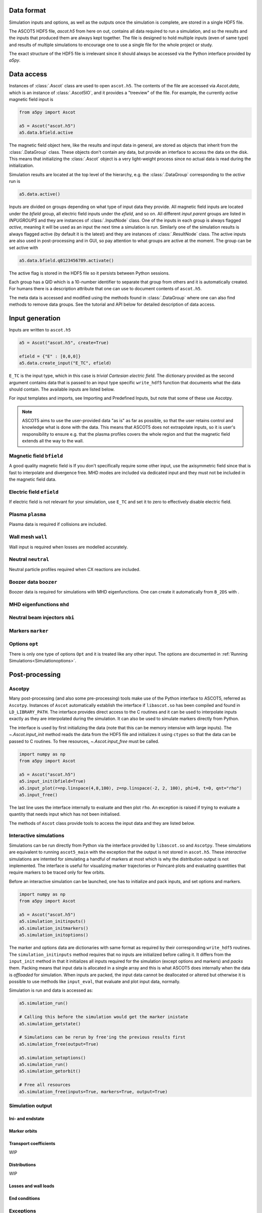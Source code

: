===========
Data format
===========

Simulation inputs and options, as well as the outputs once the simulation is complete, are stored in a single HDF5 file.

The ASCOT5 HDF5 file, `ascot.h5` from here on out, contains all data required to run a simulation, and so the results and the inputs that produced them are always kept together.
The file is designed to hold multiple inputs (even of same type) and results of multiple simulations to encourage one to use a single file for the whole project or study.

The exact structure of the HDF5 file is irrelevant since it should always be accessed via the Python interface provided by `a5py`.

===========
Data access
===========

Instances of :class:`.Ascot` class are used to open ``ascot.h5``.
The contents of the file are accessed via `Ascot.data`, which is an instance of :class:`.Ascot5IO`, and it provides a "treeview" of the file.
For example, the currently *active* magnetic field input is

.. code-block:: python

   from a5py import Ascot

   a5 = Ascot("ascot.h5")
   a5.data.bfield.active

The magnetic field object here, like the results and input data in general, are stored as objects that inherit from the :class:`.DataGroup` class.
These objects don't contain any data, but provide an interface to access the data on the disk.
This means that initializing the :class:`.Ascot` object is a very light-weight process since no actual data is read during the initialization.

Simulation results are located at the top level of the hierarchy, e.g. the :class:`.DataGroup` corresponding to the *active* run is

.. code-block:: python

   a5.data.active()

Inputs are divided on groups depending on what type of input data they provide. All magnetic field inputs are located under the `bfield` group, all electric field inputs under the `efield`, and so on.
All different *input parent* groups are listed in `INPUGROUPS` and they are instances of :class:`.InputNode` class.
One of the inputs in each group is always flagged *active*, meaning it will be used as an input the next time a simulation is run.
Similarly one of the simulation results is always flagged active (by default it is the latest) and they are instances of :class:`.ResultNode` class.
The active inputs are also used in post-processing and in GUI, so pay attention to what groups are active at the moment.
The group can be set active with

.. code-block:: python

   a5.data.bfield.q0123456789.activate()

The active flag is stored in the HDF5 file so it persists between Python sessions.

Each group has a QID which is a 10-number identifier to separate that group from others and it is automatically created.
For humans there is a description attribute that one can use to document contents of ``ascot.h5``.

The meta data is accessed and modified using the methods found in :class:`.DataGroup` where one can also find methods to remove data groups.
See the tutorial and API below for detailed description of data access.

.. autosummary::
   :nosignatures:

   a5py.ascot5io.Ascot5IO
   a5py.ascot5io.RunGroup
   a5py.ascot5io.InputGroup
   a5py.ascot5io._iohelpers.treedata.DataGroup

================
Input generation
================

Inputs are written to ``ascot.h5``

.. code-block:: python

   a5 = Ascot("ascot.h5", create=True)

   efield = {"E" : [0,0,0]}
   a5.data.create_input("E_TC", efield)

``E_TC`` is the input type, which in this case is *trivial Cartesian electric field*.
The dictionary provided as the second argument contains data that is passed to an input type specific ``write_hdf5`` function that documents what the data should contain.
The available inputs are listed below.

For input templates and imports, see Importing and Predefined Inputs, but note that some of these use Ascotpy.

.. note::
   ASCOT5 aims to use the user-provided data "as is" as far as possible, so that the user retains control and knowledge what is done with the data.
   This means that ASCOT5 does not extrapolate inputs, so it is user's responsibility to ensure e.g. that the plasma profiles covers the whole region and that the magnetic field extends all the way to the wall.

Magnetic field ``bfield``
=========================

A good quality magnetic field is
If you don't specifically require some other input, use the axisymmetric field since that is fast to interpolate and divergence free.
MHD modes are included via dedicated input and they must not be included in the magnetic field data.

.. autosummary::
   :nosignatures:

   a5py.ascot5io.bfield
   a5py.ascot5io.bfield.B_2DS
   a5py.ascot5io.bfield.B_2DS.write_hdf5
   a5py.ascot5io.bfield.B_3DS
   a5py.ascot5io.bfield.B_3DS.write_hdf5
   a5py.ascot5io.bfield.B_STS
   a5py.ascot5io.bfield.B_STS.write_hdf5
   a5py.ascot5io.bfield.B_GS
   a5py.ascot5io.bfield.B_GS.write_hdf5
   a5py.ascot5io.bfield.B_TC
   a5py.ascot5io.bfield.B_TC.write_hdf5


Electric field ``efield``
=========================

If electric field is not relevant for your simulation, use ``E_TC`` and set it to zero to effectively disable electric field.

.. autosummary::
   :nosignatures:

   a5py.ascot5io.efield
   a5py.ascot5io.efield.E_TC
   a5py.ascot5io.efield.E_TC.write_hdf5
   a5py.ascot5io.efield.E_1DS
   a5py.ascot5io.efield.E_1DS.write_hdf5

..
   a5py.ascot5io.efield.E_3D
   a5py.ascot5io.efield.E_3D.write_hdf5
   a5py.ascot5io.efield.E_3DS
   a5py.ascot5io.efield.E_3DS.write_hdf5
   a5py.ascot5io.efield.E_3DST
   a5py.ascot5io.efield.E_3DST.write_hdf5

Plasma ``plasma``
=================

Plasma data is required if collisions are included.

.. autosummary::
   :nosignatures:

   a5py.ascot5io.plasma
   a5py.ascot5io.plasma.plasma_1D
   a5py.ascot5io.plasma.plasma_1D.write_hdf5
   a5py.ascot5io.plasma.plasma_1DS
   a5py.ascot5io.plasma.plasma_1DS.write_hdf5

Wall mesh ``wall``
==================

Wall input is required when losses are modelled accurately.

.. autosummary::
   :nosignatures:

   a5py.ascot5io.wall
   a5py.ascot5io.wall.wall_2D
   a5py.ascot5io.wall.wall_2D.write_hdf5
   a5py.ascot5io.wall.wall_3D
   a5py.ascot5io.wall.wall_3D.write_hdf5

Neutral ``neutral``
===================

Neutral particle profiles required when CX reactions are included.

.. autosummary::
   :nosignatures:

   a5py.ascot5io.neutral
   a5py.ascot5io.neutral.N0_3D
   a5py.ascot5io.neutral.N0_3D.write_hdf5

Boozer data ``boozer``
======================

Boozer data is required for simulations with MHD eigenfunctions.
One can create it automatically from ``B_2DS`` with .

.. autosummary::
   :nosignatures:

   a5py.ascot5io.boozer
   a5py.ascot5io.boozer.Boozer
   a5py.ascot5io.boozer.Boozer.write_hdf5

MHD eigenfunctions ``mhd``
==========================

.. autosummary::
   :nosignatures:

   a5py.ascot5io.mhd
   a5py.ascot5io.mhd.MHD_STAT
   a5py.ascot5io.mhd.MHD_STAT.write_hdf5
   a5py.ascot5io.mhd.MHD_NONSTAT
   a5py.ascot5io.mhd.MHD_NONSTAT.write_hdf5

Neutral beam injectors ``nbi``
==============================

.. autosummary::
   :nosignatures:

   a5py.ascot5io.nbi
   a5py.ascot5io.nbi.NBI
   a5py.ascot5io.nbi.NBI.write_hdf5

Markers ``marker``
==================

.. autosummary::
   :nosignatures:

   a5py.ascot5io.marker
   a5py.ascot5io.marker.Prt
   a5py.ascot5io.marker.Prt.write_hdf5
   a5py.ascot5io.marker.GC
   a5py.ascot5io.marker.GC.write_hdf5
   a5py.ascot5io.marker.FL
   a5py.ascot5io.marker.FL.write_hdf5

Options ``opt``
===============

There is only one type of options ``Opt`` and it is treated like any other input.
The options are documented in :ref:`Running Simulations<Simulationoptions>`.

===============
Post-processing
===============

Ascotpy
=======

Many post-processing (and also some pre-processing) tools make use of the Python interface to ASCOT5, referred as ``Ascotpy``.
Instances of ``Ascot`` automatically establish the interface if ``libascot.so`` has been compiled and found in ``LD_LIBRARY_PATH``.
The interface provides direct access to the C routines and it can be used to interpolate inputs exactly as they are interpolated during the simulation.
It can also be used to simulate markers directly from Python.

The interface is used by first initializing the data (note that this can be memory intensive with large inputs).
The `~.Ascot.input_init` method reads the data from the HDF5 file and initializes it using ``ctypes`` so that the data can be passed to C routines.
To free resources, `~.Ascot.input_free` must be called.

.. code-block:: python

   import numpy as np
   from a5py import Ascot

   a5 = Ascot("ascot.h5")
   a5.input_init(bfield=True)
   a5.input_plot(r=np.linspace(4,8,100), z=np.linspace(-2, 2, 100), phi=0, t=0, qnt="rho")
   a5.input_free()

The last line uses the interface internally to evaluate and then plot ``rho``.
An exception is raised if trying to evaluate a quantity that needs input which has not been initialised.

The methods of ``Ascot`` class provide tools to access the input data and they are listed below.

.. autosummary::
   :nosignatures:

   a5py.Ascot
   a5py.Ascot.input_init
   a5py.Ascot.input_free
   a5py.Ascot.input_eval
   a5py.Ascot.input_plotrz

Interactive simulations
=======================

Simulations can be run directly from Python via the interface provided by ``libascot.so`` and ``Ascotpy``.
These simulations are equivalent to running ``ascot5_main`` with the exception that the output is not stored in ``ascot.h5``.
These *interactive* simulations are intented for simulating a handful of markers at most which is why the distribution output is not implemented.
The interface is useful for visualizing marker trajectories or Poincaré plots and evaluating quantities that require markers to be traced only for few orbits.

Before an interactive simulation can be launched, one has to initialize and pack inputs, and set options and markers.

.. code-block:: python

   import numpy as np
   from a5py import Ascot

   a5 = Ascot("ascot.h5")
   a5.simulation_initinputs()
   a5.simulation_initmarkers()
   a5.simulation_initoptions()

The marker and options data are dictionaries with same format as required by their corresponding ``write_hdf5`` routines.
The ``simulation_initinputs`` method requires that no inputs are initialized before calling it.
It differs from the ``input_init`` method in that it initializes all inputs required for the simulation (except options and markers) and *packs* them.
Packing means that input data is allocated in a single array and this is what ASCOT5 does internally when the data is *offloaded* for simulation.
When inputs are packed, the input data cannot be deallocated or altered but otherwise it is possible to use methods like ``input_eval``, that evaluate and plot input data, normally.

Simulation is run and data is accessed as:

.. code-block:: python

   a5.simulation_run()

   # Calling this before the simulation would get the marker inistate
   a5.simulation_getstate()

   # Simulations can be rerun by free'ing the previous results first
   a5.simulation_free(output=True)

   a5.simulation_setoptions()
   a5.simulation_run()
   a5.simulation_getorbit()

   # Free all resources
   a5.simulation_free(inputs=True, markers=True, output=True)

.. autosummary::
   :nosignatures:

   a5py.Ascot
   a5py.Ascot.simulation_initinputs
   a5py.Ascot.simulation_initmarkers
   a5py.Ascot.simulation_initoptions
   a5py.Ascot.simulation_run
   a5py.Ascot.simulation_getstate
   a5py.Ascot.simulation_getorbit
   a5py.Ascot.simulation_free


Simulation output
=================


Ini- and endstate
*****************

Marker orbits
*************

Transport coefficients
**********************

WIP

Distributions
*************

WIP

Losses and wall loads
*********************

End conditions
**************

.. autosummary::
   :nosignatures:

   a5py.ascot5io.state.State.ABORTED
   a5py.ascot5io.state.State.ABORTED
   a5py.ascot5io.state.State.NONE
   a5py.ascot5io.state.State.TLIM
   a5py.ascot5io.state.State.EMIN
   a5py.ascot5io.state.State.THERM
   a5py.ascot5io.state.State.WALL
   a5py.ascot5io.state.State.RHOMIN
   a5py.ascot5io.state.State.RHOMAX
   a5py.ascot5io.state.State.POLMAX
   a5py.ascot5io.state.State.TORMAX
   a5py.ascot5io.state.State.CPUMAX

Exceptions
==========

.. autosummary::
   :nosignatures:

   a5py.exceptions.AscotIOException
   a5py.exceptions.AscotNoDataException
   a5py.exceptions.AscotInitException
